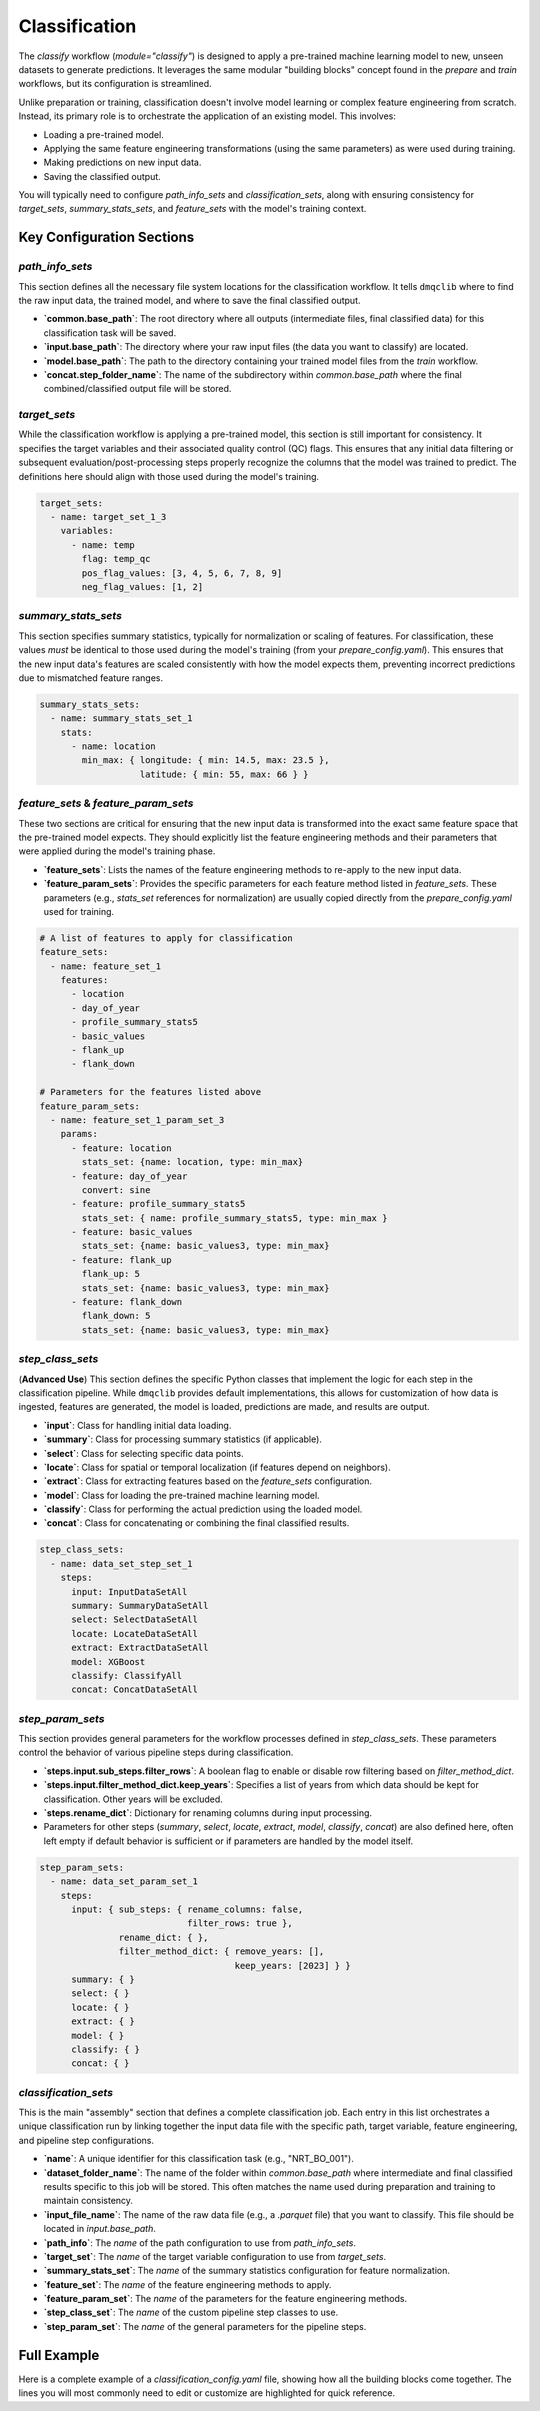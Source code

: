 Classification
============================
The `classify` workflow (`module="classify"`) is designed to apply a pre-trained machine learning model to new, unseen datasets to generate predictions. It leverages the same modular "building blocks" concept found in the `prepare` and `train` workflows, but its configuration is streamlined.

Unlike preparation or training, classification doesn't involve model learning or complex feature engineering from scratch. Instead, its primary role is to orchestrate the application of an existing model. This involves:

*   Loading a pre-trained model.
*   Applying the same feature engineering transformations (using the same parameters) as were used during training.
*   Making predictions on new input data.
*   Saving the classified output.

You will typically need to configure `path_info_sets` and `classification_sets`, along with ensuring consistency for `target_sets`, `summary_stats_sets`, and `feature_sets` with the model's training context.

Key Configuration Sections
--------------------------

`path_info_sets`
^^^^^^^^^^^^^^^^
This section defines all the necessary file system locations for the classification workflow. It tells ``dmqclib`` where to find the raw input data, the trained model, and where to save the final classified output.

*   **`common.base_path`**: The root directory where all outputs (intermediate files, final classified data) for this classification task will be saved.
*   **`input.base_path`**: The directory where your raw input files (the data you want to classify) are located.
*   **`model.base_path`**: The path to the directory containing your trained model files from the `train` workflow.
*   **`concat.step_folder_name`**: The name of the subdirectory within `common.base_path` where the final combined/classified output file will be stored.

.. code-block:: yaml
   :caption: Example path_info_sets
   :name: classify-path-info-sets

   path_info_sets:
     - name: data_set_1
       common:
         base_path: /path/to/data
       input:
         base_path: /path/to/input
         step_folder_name: ""
       model:
         base_path: /path/to/model
       concat:
         step_folder_name: classify

`target_sets`
^^^^^^^^^^^^^
While the classification workflow is applying a pre-trained model, this section is still important for consistency. It specifies the target variables and their associated quality control (QC) flags. This ensures that any initial data filtering or subsequent evaluation/post-processing steps properly recognize the columns that the model was trained to predict. The definitions here should align with those used during the model's training.

.. code-block:: yaml

   target_sets:
     - name: target_set_1_3
       variables:
         - name: temp
           flag: temp_qc
           pos_flag_values: [3, 4, 5, 6, 7, 8, 9]
           neg_flag_values: [1, 2]

`summary_stats_sets`
^^^^^^^^^^^^^^^^^^^^
This section specifies summary statistics, typically for normalization or scaling of features. For classification, these values *must* be identical to those used during the model's training (from your `prepare_config.yaml`). This ensures that the new input data's features are scaled consistently with how the model expects them, preventing incorrect predictions due to mismatched feature ranges.

.. code-block:: yaml

   summary_stats_sets:
     - name: summary_stats_set_1
       stats:
         - name: location
           min_max: { longitude: { min: 14.5, max: 23.5 },
                      latitude: { min: 55, max: 66 } }

`feature_sets` & `feature_param_sets`
^^^^^^^^^^^^^^^^^^^^^^^^^^^^^^^^^^^^^
These two sections are critical for ensuring that the new input data is transformed into the exact same feature space that the pre-trained model expects. They should explicitly list the feature engineering methods and their parameters that were applied during the model's training phase.

*   **`feature_sets`**: Lists the names of the feature engineering methods to re-apply to the new input data.
*   **`feature_param_sets`**: Provides the specific parameters for each feature method listed in `feature_sets`. These parameters (e.g., `stats_set` references for normalization) are usually copied directly from the `prepare_config.yaml` used for training.

.. code-block:: yaml

   # A list of features to apply for classification
   feature_sets:
     - name: feature_set_1
       features:
         - location
         - day_of_year
         - profile_summary_stats5
         - basic_values
         - flank_up
         - flank_down

   # Parameters for the features listed above
   feature_param_sets:
     - name: feature_set_1_param_set_3
       params:
         - feature: location
           stats_set: {name: location, type: min_max}
         - feature: day_of_year
           convert: sine
         - feature: profile_summary_stats5
           stats_set: { name: profile_summary_stats5, type: min_max }
         - feature: basic_values
           stats_set: {name: basic_values3, type: min_max}
         - feature: flank_up
           flank_up: 5
           stats_set: {name: basic_values3, type: min_max}
         - feature: flank_down
           flank_down: 5
           stats_set: {name: basic_values3, type: min_max}

`step_class_sets`
^^^^^^^^^^^^^^^^^
(**Advanced Use**)
This section defines the specific Python classes that implement the logic for each step in the classification pipeline. While ``dmqclib`` provides default implementations, this allows for customization of how data is ingested, features are generated, the model is loaded, predictions are made, and results are output.

*   **`input`**: Class for handling initial data loading.
*   **`summary`**: Class for processing summary statistics (if applicable).
*   **`select`**: Class for selecting specific data points.
*   **`locate`**: Class for spatial or temporal localization (if features depend on neighbors).
*   **`extract`**: Class for extracting features based on the `feature_sets` configuration.
*   **`model`**: Class for loading the pre-trained machine learning model.
*   **`classify`**: Class for performing the actual prediction using the loaded model.
*   **`concat`**: Class for concatenating or combining the final classified results.

.. code-block:: yaml

   step_class_sets:
     - name: data_set_step_set_1
       steps:
         input: InputDataSetAll
         summary: SummaryDataSetAll
         select: SelectDataSetAll
         locate: LocateDataSetAll
         extract: ExtractDataSetAll
         model: XGBoost
         classify: ClassifyAll
         concat: ConcatDataSetAll

`step_param_sets`
^^^^^^^^^^^^^^^^^
This section provides general parameters for the workflow processes defined in `step_class_sets`. These parameters control the behavior of various pipeline steps during classification.

*   **`steps.input.sub_steps.filter_rows`**: A boolean flag to enable or disable row filtering based on `filter_method_dict`.
*   **`steps.input.filter_method_dict.keep_years`**: Specifies a list of years from which data should be kept for classification. Other years will be excluded.
*   **`steps.rename_dict`**: Dictionary for renaming columns during input processing.
*   Parameters for other steps (`summary`, `select`, `locate`, `extract`, `model`, `classify`, `concat`) are also defined here, often left empty if default behavior is sufficient or if parameters are handled by the model itself.

.. code-block:: yaml

   step_param_sets:
     - name: data_set_param_set_1
       steps:
         input: { sub_steps: { rename_columns: false,
                               filter_rows: true },
                  rename_dict: { },
                  filter_method_dict: { remove_years: [],
                                        keep_years: [2023] } }
         summary: { }
         select: { }
         locate: { }
         extract: { }
         model: { }
         classify: { }
         concat: { }

`classification_sets`
^^^^^^^^^^^^^^^^^^^^^
This is the main "assembly" section that defines a complete classification job. Each entry in this list orchestrates a unique classification run by linking together the input data file with the specific path, target variable, feature engineering, and pipeline step configurations.

*   **`name`**: A unique identifier for this classification task (e.g., "NRT_BO_001").
*   **`dataset_folder_name`**: The name of the folder within `common.base_path` where intermediate and final classified results specific to this job will be stored. This often matches the name used during preparation and training to maintain consistency.
*   **`input_file_name`**: The name of the raw data file (e.g., a `.parquet` file) that you want to classify. This file should be located in `input.base_path`.
*   **`path_info`**: The `name` of the path configuration to use from `path_info_sets`.
*   **`target_set`**: The `name` of the target variable configuration to use from `target_sets`.
*   **`summary_stats_set`**: The `name` of the summary statistics configuration for feature normalization.
*   **`feature_set`**: The `name` of the feature engineering methods to apply.
*   **`feature_param_set`**: The `name` of the parameters for the feature engineering methods.
*   **`step_class_set`**: The `name` of the custom pipeline step classes to use.
*   **`step_param_set`**: The `name` of the general parameters for the pipeline steps.

.. code-block:: yaml
   :caption: Example classification_sets
   :name: classify-sets

   classification_sets:
     - name: classification_0001
       dataset_folder_name: dataset_0001
       input_file_name: nrt_cora_bo_4.parquet
       path_info: data_set_1
       target_set: target_set_1_3
       summary_stats_set: summary_stats_set_1
       feature_set: feature_set_1
       feature_param_set: feature_set_1_param_set_3
       step_class_set: data_set_step_set_1
       step_param_set: data_set_param_set_1

Full Example
------------

Here is a complete example of a `classification_config.yaml` file, showing how all the building blocks come together. The lines you will most commonly need to edit or customize are highlighted for quick reference.

.. code-block:: yaml
   :caption: Full classification_config.yaml example
   :emphasize-lines: 5, 7, 10, 12, 32, 101, 104, 114, 115, 116

   ---
   path_info_sets:
     - name: data_set_1
       common:
         base_path: /path/to/data # Root output directory for processed data
       input:
         base_path: /path/to/input # Directory with raw input files
         step_folder_name: ""
       model:
         base_path: /path/to/model  # Directory containing trained model files
       concat:
         step_folder_name: classify # Subdirectory for final classification results

   target_sets:
     - name: target_set_1_3
       variables:
         - name: temp
           flag: temp_qc
           pos_flag_values: [3, 4, 5, 6, 7, 8, 9]
           neg_flag_values: [1, 2]
         - name: psal
           flag: psal_qc
           pos_flag_values: [3, 4, 5, 6, 7, 8, 9]
           neg_flag_values: [1, 2]
         - name: pres
           flag: pres_qc
           pos_flag_values: [3, 4, 5, 6, 7, 8, 9]
           neg_flag_values: [1, 2]

   summary_stats_sets:
     - name: summary_stats_set_1
       stats:
         - name: location
           min_max: { longitude: { min: 14.5, max: 23.5 },
                      latitude: { min: 55, max: 66 } }
         - name: profile_summary_stats5
           min_max: { temp: { mean: { min: 0, max: 12.5 },
                              median: { min: 0, max: 15 },
                              sd: { min: 0, max: 6.5 },
                              pct25: { min: 0, max: 12 },
                              pct75: { min: 1, max: 19 } },
                      psal: { mean: { min: 2.9, max: 12 },
                              median: { min: 2.9, max: 12 },
                              sd: { min: 0, max: 4 },
                              pct25: { min: 2.5, max: 8.5 },
                              pct75: { min: 3, max: 16 } },
                      pres: { mean: { min: 24, max: 105 },
                              median: { min: 24, max: 105 },
                              sd: { min: 13, max: 60 },
                              pct25: { min: 12, max: 53 },
                              pct75: { min: 35, max: 156 } } }
         - name: basic_values3
           min_max: { temp: { min: 0, max: 20 },
                      psal: { min: 0, max: 20 },
                      pres: { min: 0, max: 200 } }

   feature_sets:
     - name: feature_set_1
       features:
         - location
         - day_of_year
         - profile_summary_stats5
         - basic_values
         - flank_up
         - flank_down

   feature_param_sets:
     - name: feature_set_1_param_set_3
       params:
         - feature: location
           stats_set: {name: location, type: min_max}
         - feature: day_of_year
           convert: sine
         - feature: profile_summary_stats5
           stats_set: {name: profile_summary_stats5, type: min_max}
         - feature: basic_values
           stats_set: {name: basic_values3, type: min_max}
         - feature: flank_up
           flank_up: 5
           stats_set: {name: basic_values3, type: min_max}
         - feature: flank_down
           flank_down: 5
           stats_set: {name: basic_values3, type: min_max}

   step_class_sets:
     - name: data_set_step_set_1
       steps:
         input: InputDataSetAll
         summary: SummaryDataSetAll
         select: SelectDataSetAll
         locate: LocateDataSetAll
         extract: ExtractDataSetAll
         model: XGBoost
         classify: ClassifyAll
         concat: ConcatDataSetAll

   step_param_sets:
     - name: data_set_param_set_1
       steps:
         input: { sub_steps: { rename_columns: false,
                               filter_rows: true },
                  rename_dict: { },
                  filter_method_dict: { remove_years: [],
                                        keep_years: [2023] } }
         summary: { }
         select: { }
         locate: { }
         extract: { }
         model: { }
         classify: { }
         concat: { }

   classification_sets:
     - name: classification_0001  # A unique name for this classification task
       dataset_folder_name: dataset_0001  # Folder name for intermediate/output files for this job
       input_file_name: nrt_cora_bo_4.parquet   # The raw input filename to classify
       path_info: data_set_1
       target_set: target_set_1_3
       summary_stats_set: summary_stats_set_1
       feature_set: feature_set_1
       feature_param_set: feature_set_1_param_set_3
       step_class_set: data_set_step_set_1
       step_param_set: data_set_param_set_1
